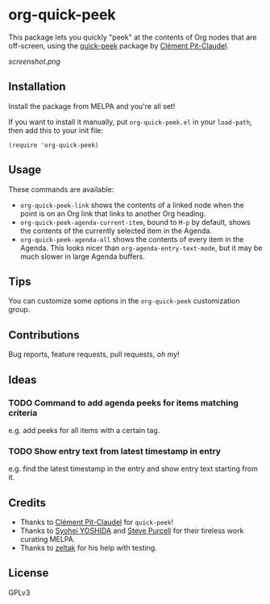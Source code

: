 #+BEGIN_HTML
<a href=https://alphapapa.github.io/dont-tread-on-emacs/><img src="dont-tread-on-emacs-150.png" align="right"></a>
#+END_HTML

* org-quick-peek

[[https://melpa.org/#/helm-navi][file:https://melpa.org/packages/org-quick-peek-badge.svg]]

This package lets you quickly "peek" at the contents of Org nodes that are off-screen, using the [[https://github.com/cpitclaudel/quick-peek/][quick-peek]] package by [[https://github.com/cpitclaudel/quick-peek/][Clément Pit-Claudel]].

[[screenshot.png]]

** Installation

Install the package from MELPA and you're all set!

If you want to install it manually, put =org-quick-peek.el= in your =load-path=, then add this to your init file:

#+BEGIN_SRC elisp
  (require 'org-quick-peek)
#+END_SRC

** Usage

These commands are available:

+ =org-quick-peek-link= shows the contents of a linked node when the point is on an Org link that links to another Org heading.
+ =org-quick-peek-agenda-current-item=, bound to =M-p= by default, shows the contents of the currently selected item in the Agenda.
+ =org-quick-peek-agenda-all= shows the contents of every item in the Agenda.  This looks nicer than =org-agenda-entry-text-mode=, but it may be much slower in large Agenda buffers.

** Tips

You can customize some options in the =org-quick-peek= customization group.

** Contributions

Bug reports, feature requests, pull requests, /oh my/!

** Ideas

*** TODO Command to add agenda peeks for items matching criteria

e.g. add peeks for all items with a certain tag.

*** TODO Show entry text from latest timestamp in entry

e.g. find the latest timestamp in the entry and show entry text starting from it.

** Credits

+  Thanks to [[https://github.com/cpitclaudel/quick-peek/][Clément Pit-Claudel]] for =quick-peek=!
+  Thanks to [[https://github.com/syohex][Syohei YOSHIDA]] and [[https://github.com/purcell][Steve Purcell]] for their tireless work curating MELPA.
+  Thanks to [[https://github.com/zeltak][zeltak]] for his help with testing.

** License

GPLv3
